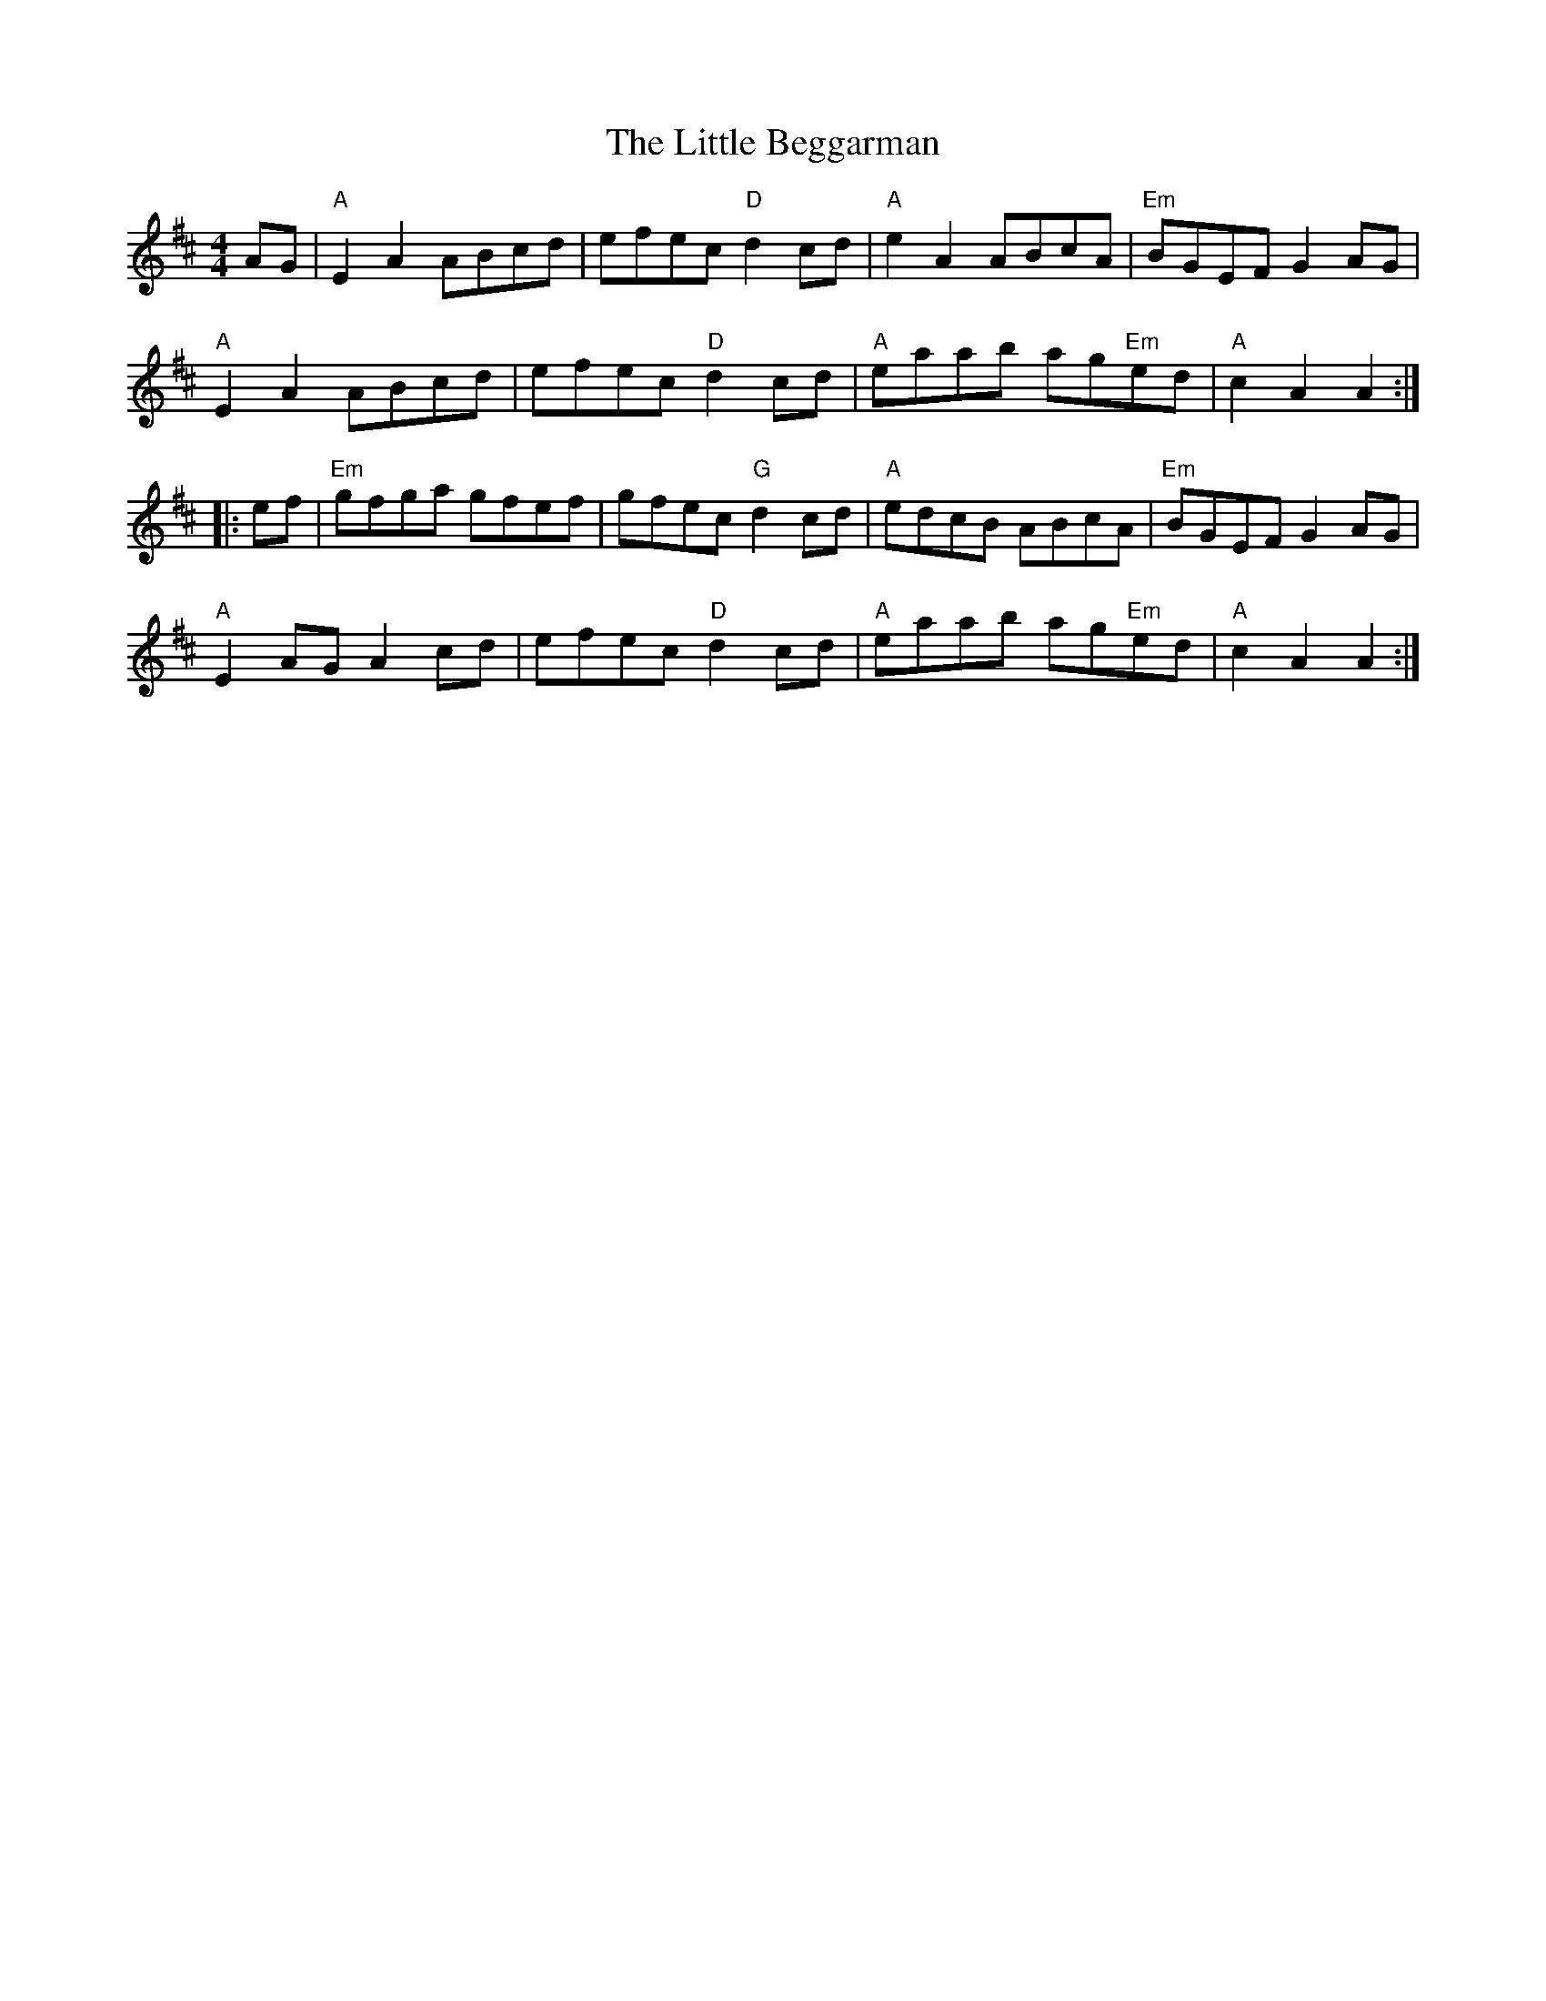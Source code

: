 X: 23736
T: Little Beggarman, The
R: reel
M: 4/4
K: Amixolydian
AG|"A"E2A2 ABcd|efec "D"d2cd|"A"e2A2 ABcA|"Em"BGEF G2 AG|
"A"E2A2 ABcd|efec "D"d2cd|"A"eaab ag"Em"ed|"A"c2A2A2:|
|:ef|"Em"gfga gfef|gfec "G"d2cd|"A"edcB ABcA|"Em"BGEF G2AG|
"A"E2AG A2 cd|efec "D"d2cd|"A"eaab ag"Em"ed|"A"c2 A2 A2:|

